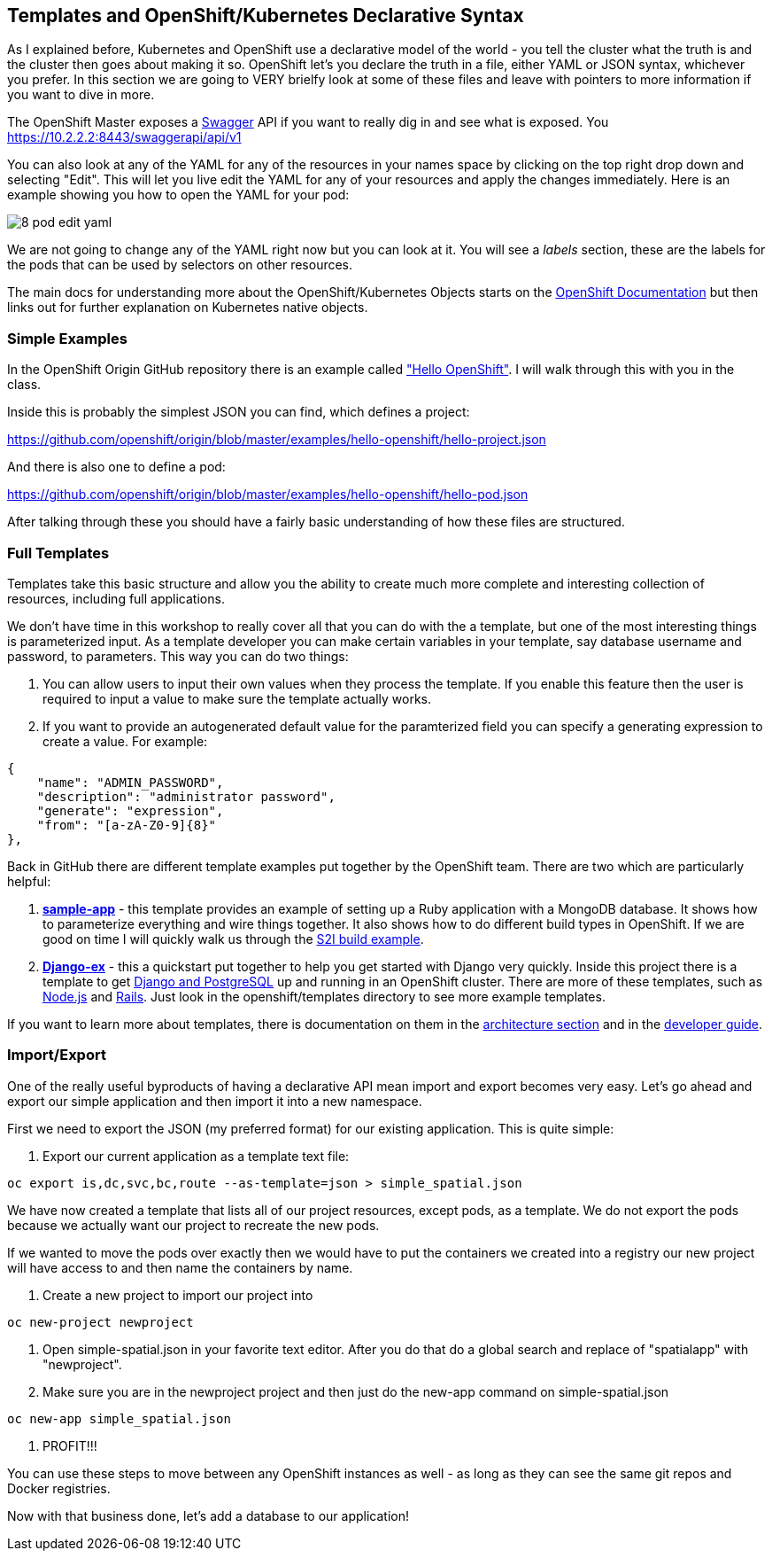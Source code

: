 == Templates and OpenShift/Kubernetes Declarative Syntax

As I explained before, Kubernetes and OpenShift use a declarative model of the world - you tell the cluster what the truth is and the cluster then goes about making it so. OpenShift let's you declare the truth in a file, either YAML or JSON syntax, whichever you prefer. In this section we are going to VERY brielfy look at some of these files and leave with pointers to more information if you want to dive in more.

The OpenShift Master exposes a http://swagger.io/[Swagger] API if you want to really dig in and see what is exposed. You
https://10.2.2.2:8443/swaggerapi/api/v1

You can also look at any of the YAML for any of the resources in your names space by clicking on the top right drop down and selecting "Edit". This will let you live edit the YAML for any of your resources and apply the changes immediately. Here is an example showing you how to open the YAML for your pod:

image::images/common/8_pod_edit_yaml.png[]

We are not going to change any of the YAML right now but you can look at it. You will see a _labels_ section, these are the labels for the pods that can be used by selectors on other resources.

The main docs for understanding more about the OpenShift/Kubernetes Objects starts on the https://docs.openshift.org/latest/rest_api/index.html[OpenShift Documentation] but then links out for further explanation on Kubernetes native objects.

=== Simple Examples

In the OpenShift Origin GitHub repository there is an example called https://github.com/openshift/origin/tree/master/examples/hello-openshift["Hello OpenShift"]. I will walk through this with you in the class.

Inside this is probably the simplest JSON you can find, which defines a project:

https://github.com/openshift/origin/blob/master/examples/hello-openshift/hello-project.json

And there is also one to define a pod:

https://github.com/openshift/origin/blob/master/examples/hello-openshift/hello-pod.json

After talking through these you should have a fairly basic understanding of how these files are structured.

=== Full Templates

Templates take this basic structure and allow you the ability to create much more complete and interesting collection of resources, including full applications.

We don't have time in this workshop to really cover all that you can do with the a template, but one of the most interesting things is parameterized input. As a template developer you can make certain variables in your template, say database username and password, to parameters. This way you can do two things:

1. You can allow users to input their own values when they process the template. If you enable this feature then the user is required to input a value to make sure the template actually works.
2. If you want to provide an autogenerated default value for the paramterized field you can specify a generating expression to create a value. For example:

[source, JavaScript]
----

{
    "name": "ADMIN_PASSWORD",
    "description": "administrator password",
    "generate": "expression",
    "from": "[a-zA-Z0-9]{8}"
},

----

Back in GitHub there are different template examples put together by the OpenShift team. There are two which are particularly helpful:

1. https://github.com/openshift/origin/tree/master/examples/sample-app[*sample-app*] - this template provides an example of setting up a Ruby application with a MongoDB database. It shows how to parameterize everything and wire things together. It also shows how to do different build types in OpenShift. If we are good on time I will quickly walk us through the https://github.com/openshift/origin/blob/master/examples/sample-app/application-template-stibuild.json[S2I build example].

2. https://github.com/openshift/django-ex[*Django-ex*] - this a quickstart put together to help you get started with Django very quickly. Inside this project there is a template to get https://github.com/openshift/django-ex/blob/master/openshift/templates/django-postgresql.json[Django and PostgreSQL] up and running in an OpenShift cluster. There are more of these templates, such as https://github.com/openshift/nodejs-ex[Node.js] and https://github.com/openshift/rails-ex[Rails]. Just look in the openshift/templates directory to see more example templates.

If you want to learn more about templates, there is documentation on them in the
https://docs.openshift.org/latest/architecture/core_concepts/templates.html#architecture-core-concepts-templates[architecture section] and in the https://docs.openshift.org/latest/dev_guide/templates.html[developer guide].

=== Import/Export

One of the really useful byproducts of having a declarative API mean import and export becomes very easy. Let's go ahead and export our simple application and then import it into a new namespace.

First we need to export the JSON (my preferred format) for our existing application. This is quite simple:

1. Export our current application as a template text file:

[source, console]
----
oc export is,dc,svc,bc,route --as-template=json > simple_spatial.json
----

We have now created a template that lists all of our project resources, except pods, as a template. We do not export the pods because we actually want our project to recreate the new pods.

If we wanted to move the pods over exactly then we would have to put the containers we created into a registry our new project will have access to and then name the containers by name.

2. Create a new project to import our project into
[source, console]
----
oc new-project newproject
----

3. Open simple-spatial.json in your favorite text editor. After you do that do a global search and replace of "spatialapp" with "newproject".

4. Make sure you are in the newproject project and then just do the new-app command on simple-spatial.json

[source, console]
----

oc new-app simple_spatial.json

----

5. PROFIT!!!

You can use these steps to move between any OpenShift instances as well - as long as they can see the same git repos and Docker registries.

Now with that business done, let's add a database to our application!

<<<
